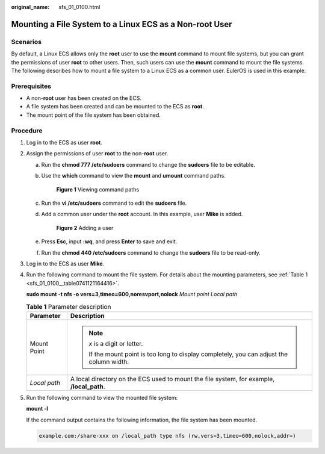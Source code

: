 :original_name: sfs_01_0100.html

.. _sfs_01_0100:

Mounting a File System to a Linux ECS as a Non-root User
========================================================

Scenarios
---------

By default, a Linux ECS allows only the **root** user to use the **mount** command to mount file systems, but you can grant the permissions of user **root** to other users. Then, such users can use the **mount** command to mount the file systems. The following describes how to mount a file system to a Linux ECS as a common user. EulerOS is used in this example.

Prerequisites
-------------

-  A non-**root** user has been created on the ECS.
-  A file system has been created and can be mounted to the ECS as **root**.
-  The mount point of the file system has been obtained.

Procedure
---------

#. Log in to the ECS as user **root**.

#. Assign the permissions of user **root** to the non-**root** user.

   a. Run the **chmod 777 /etc/sudoers** command to change the **sudoers** file to be editable.

   b. Use the **which** command to view the **mount** and **umount** command paths.


      .. figure:: /_static/images/en-us_image_0000001331394458.png
         :alt: **Figure 1** Viewing command paths

         **Figure 1** Viewing command paths

   c. Run the **vi /etc/sudoers** command to edit the **sudoers** file.

   d. Add a common user under the **root** account. In this example, user **Mike** is added.


      .. figure:: /_static/images/en-us_image_0153998681.png
         :alt: **Figure 2** Adding a user

         **Figure 2** Adding a user

   e. Press **Esc**, input **:wq**, and press **Enter** to save and exit.

   f. Run the **chmod 440 /etc/sudoers** command to change the **sudoers** file to be read-only.

#. Log in to the ECS as user **Mike**.

#. Run the following command to mount the file system. For details about the mounting parameters, see :ref:`Table 1 <sfs_01_0100__table0741121164416>`.

   **sudo mount -t nfs -o vers=3,timeo=600,noresvport,nolock** *Mount point* *Local path*

   .. _sfs_01_0100__table0741121164416:

   .. table:: **Table 1** Parameter description

      +-----------------------------------+-------------------------------------------------------------------------------------------+
      | Parameter                         | Description                                                                               |
      +===================================+===========================================================================================+
      | Mount Point                       | .. note::                                                                                 |
      |                                   |                                                                                           |
      |                                   |    *x* is a digit or letter.                                                              |
      |                                   |                                                                                           |
      |                                   |    If the mount point is too long to display completely, you can adjust the column width. |
      +-----------------------------------+-------------------------------------------------------------------------------------------+
      | *Local path*                      | A local directory on the ECS used to mount the file system, for example, **/local_path**. |
      +-----------------------------------+-------------------------------------------------------------------------------------------+

#. Run the following command to view the mounted file system:

   **mount -l**

   If the command output contains the following information, the file system has been mounted.

   .. code-block::

      example.com:/share-xxx on /local_path type nfs (rw,vers=3,timeo=600,nolock,addr=)
